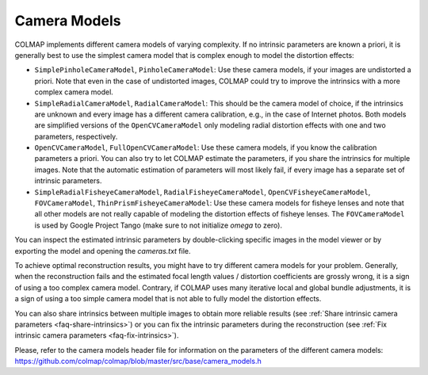 Camera Models
=============

COLMAP implements different camera models of varying complexity. If no intrinsic
parameters are known a priori, it is generally best to use the simplest camera
model that is complex enough to model the distortion effects:

- ``SimplePinholeCameraModel``, ``PinholeCameraModel``: Use these camera models,
  if your images are undistorted a priori. Note that even in the case of
  undistorted images, COLMAP could try to improve the intrinsics with a more
  complex camera model.
- ``SimpleRadialCameraModel``, ``RadialCameraModel``: This should be the camera
  model of choice, if the intrinsics are unknown and every image has a different
  camera calibration, e.g., in the case of Internet photos. Both models are
  simplified versions of the ``OpenCVCameraModel`` only modeling radial distortion
  effects with one and two parameters, respectively.
- ``OpenCVCameraModel``, ``FullOpenCVCameraModel``: Use these camera models, if
  you know the calibration parameters a priori. You can also try to let COLMAP
  estimate the parameters, if you share the intrinsics for multiple images. Note
  that the automatic estimation of parameters will most likely fail, if every
  image has a separate set of intrinsic parameters.
- ``SimpleRadialFisheyeCameraModel``, ``RadialFisheyeCameraModel``,
  ``OpenCVFisheyeCameraModel``, ``FOVCameraModel``,
  ``ThinPrismFisheyeCameraModel``: Use these camera models for fisheye lenses
  and note that all other models are not really capable of modeling the
  distortion effects of fisheye lenses. The ``FOVCameraModel`` is used by
  Google Project Tango (make sure to not initialize `omega` to zero).

You can inspect the estimated intrinsic parameters by double-clicking specific
images in the model viewer or by exporting the model and opening the
`cameras.txt` file.

To achieve optimal reconstruction results, you might have to try different
camera models for your problem. Generally, when the reconstruction fails and the
estimated focal length values / distortion coefficients are grossly wrong, it is
a sign of using a too complex camera model. Contrary, if COLMAP uses many
iterative local and global bundle adjustments, it is a sign of using a too
simple camera model that is not able to fully model the distortion effects.

You can also share intrinsics between multiple
images to obtain more reliable results
(see :ref:`Share intrinsic camera parameters <faq-share-intrinsics>`) or you can
fix the intrinsic parameters during the reconstruction
(see :ref:`Fix intrinsic camera parameters <faq-fix-intrinsics>`).

Please, refer to the camera models header file for information on the parameters
of the different camera models:
https://github.com/colmap/colmap/blob/master/src/base/camera_models.h
